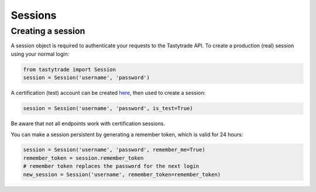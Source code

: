 Sessions
========

Creating a session
------------------

A session object is required to authenticate your requests to the Tastytrade API.
To create a production (real) session using your normal login:

.. code-block:: python

   from tastytrade import Session
   session = Session('username', 'password')

A certification (test) account can be created `here <https://developer.tastytrade.com/sandbox/>`_, then used to create a session:

.. code-block:: python

   session = Session('username', 'password', is_test=True)

Be aware that not all endpoints work with certification sessions.

You can make a session persistent by generating a remember token, which is valid for 24 hours:

.. code-block:: python

   session = Session('username', 'password', remember_me=True)
   remember_token = session.remember_token
   # remember token replaces the password for the next login
   new_session = Session('username', remember_token=remember_token)
